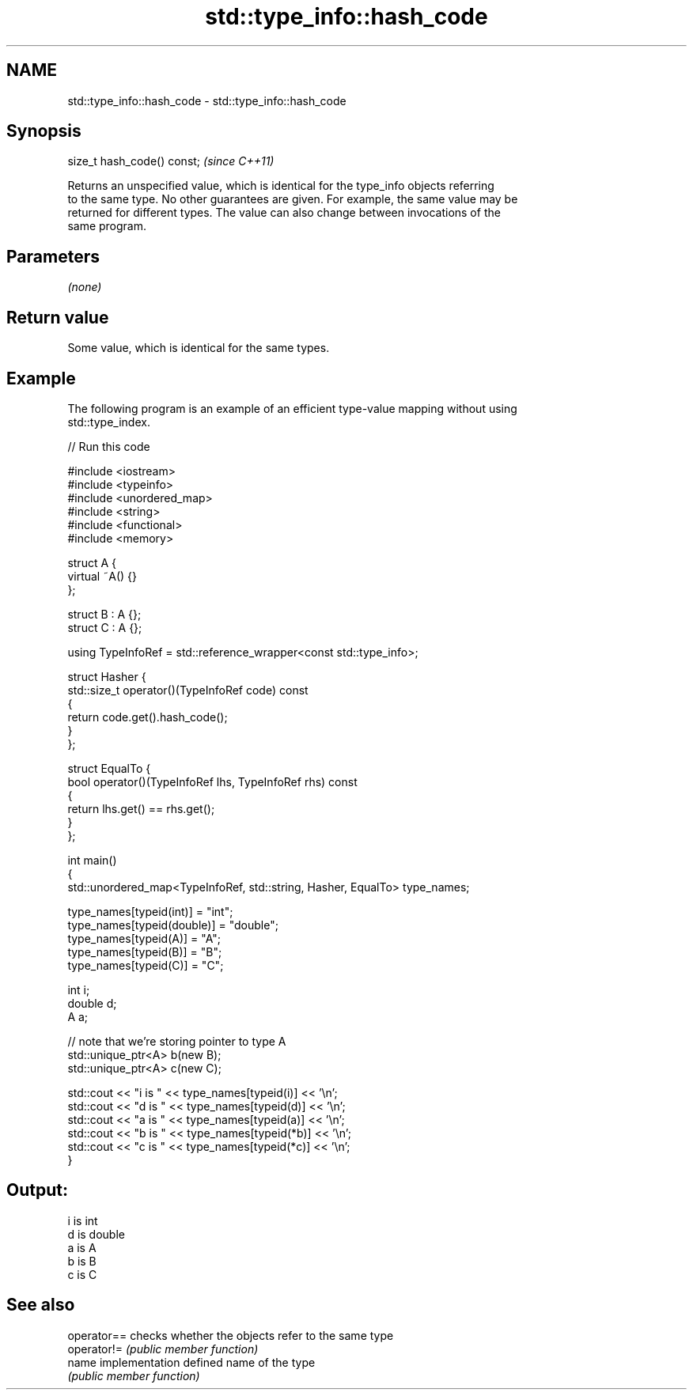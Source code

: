 .TH std::type_info::hash_code 3 "Nov 25 2015" "2.1 | http://cppreference.com" "C++ Standard Libary"
.SH NAME
std::type_info::hash_code \- std::type_info::hash_code

.SH Synopsis
   size_t hash_code() const;  \fI(since C++11)\fP

   Returns an unspecified value, which is identical for the type_info objects referring
   to the same type. No other guarantees are given. For example, the same value may be
   returned for different types. The value can also change between invocations of the
   same program.

.SH Parameters

   \fI(none)\fP

.SH Return value

   Some value, which is identical for the same types.

.SH Example

   The following program is an example of an efficient type-value mapping without using
   std::type_index.

   
// Run this code

 #include <iostream>
 #include <typeinfo>
 #include <unordered_map>
 #include <string>
 #include <functional>
 #include <memory>
  
 struct A {
     virtual ~A() {}
 };
  
 struct B : A {};
 struct C : A {};
  
 using TypeInfoRef = std::reference_wrapper<const std::type_info>;
  
 struct Hasher {
     std::size_t operator()(TypeInfoRef code) const
     {
         return code.get().hash_code();
     }
 };
  
 struct EqualTo {
     bool operator()(TypeInfoRef lhs, TypeInfoRef rhs) const
     {
         return lhs.get() == rhs.get();
     }
 };
  
 int main()
 {
     std::unordered_map<TypeInfoRef, std::string, Hasher, EqualTo> type_names;
  
     type_names[typeid(int)] = "int";
     type_names[typeid(double)] = "double";
     type_names[typeid(A)] = "A";
     type_names[typeid(B)] = "B";
     type_names[typeid(C)] = "C";
  
     int i;
     double d;
     A a;
  
     // note that we're storing pointer to type A
     std::unique_ptr<A> b(new B);
     std::unique_ptr<A> c(new C);
  
     std::cout << "i is " << type_names[typeid(i)] << '\\n';
     std::cout << "d is " << type_names[typeid(d)] << '\\n';
     std::cout << "a is " << type_names[typeid(a)] << '\\n';
     std::cout << "b is " << type_names[typeid(*b)] << '\\n';
     std::cout << "c is " << type_names[typeid(*c)] << '\\n';
 }

.SH Output:

 i is int
 d is double
 a is A
 b is B
 c is C

.SH See also

   operator== checks whether the objects refer to the same type
   operator!= \fI(public member function)\fP 
   name       implementation defined name of the type
              \fI(public member function)\fP 
